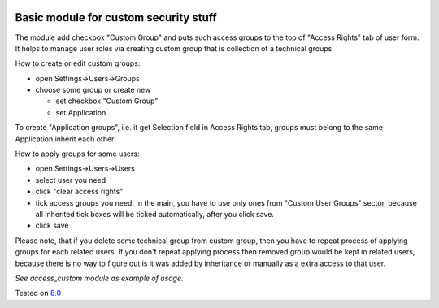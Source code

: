 .. image:: https://itpp.dev/images/infinity-readme.png
   :alt: Tested and maintained by IT Projects Labs
   :target: https://itpp.dev

Basic module for custom security stuff
======================================

The module add checkbox "Custom Group" and puts such access groups to the top of "Access Rights" tab of user form. It helps to manage user roles via creating custom group that is collection of a technical groups.

How to create or edit custom groups:

* open Settings->Users->Groups
* choose some group or create new

  * set checkbox "Custom Group"
  * set Application

To create "Application groups", i.e. it get Selection field in Access Rights tab, groups must belong to the same Application inherit each other.

How to apply groups for some users:

* open Settings->Users->Users
* select user you need
* click "clear access rights"
* tick access groups you need. In the main, you have to use only ones from "Custom User Groups" sector, because all inherited tick boxes will be ticked automatically, after you click save.
* click save

Please note, that if you delete some technical group from custom group, then you have to repeat process of applying groups for each related users. If you don't repeat applying process then removed group would be kept in related users, because there is no way to figure out is it was added by inheritance or manually as a extra access to that user.

*See access_custom module as example of usage.*

Tested on `8.0 <https://github.com/odoo/odoo/commit/ab7b5d7732a7c222a0aea45bd173742acd47242d.>`_
